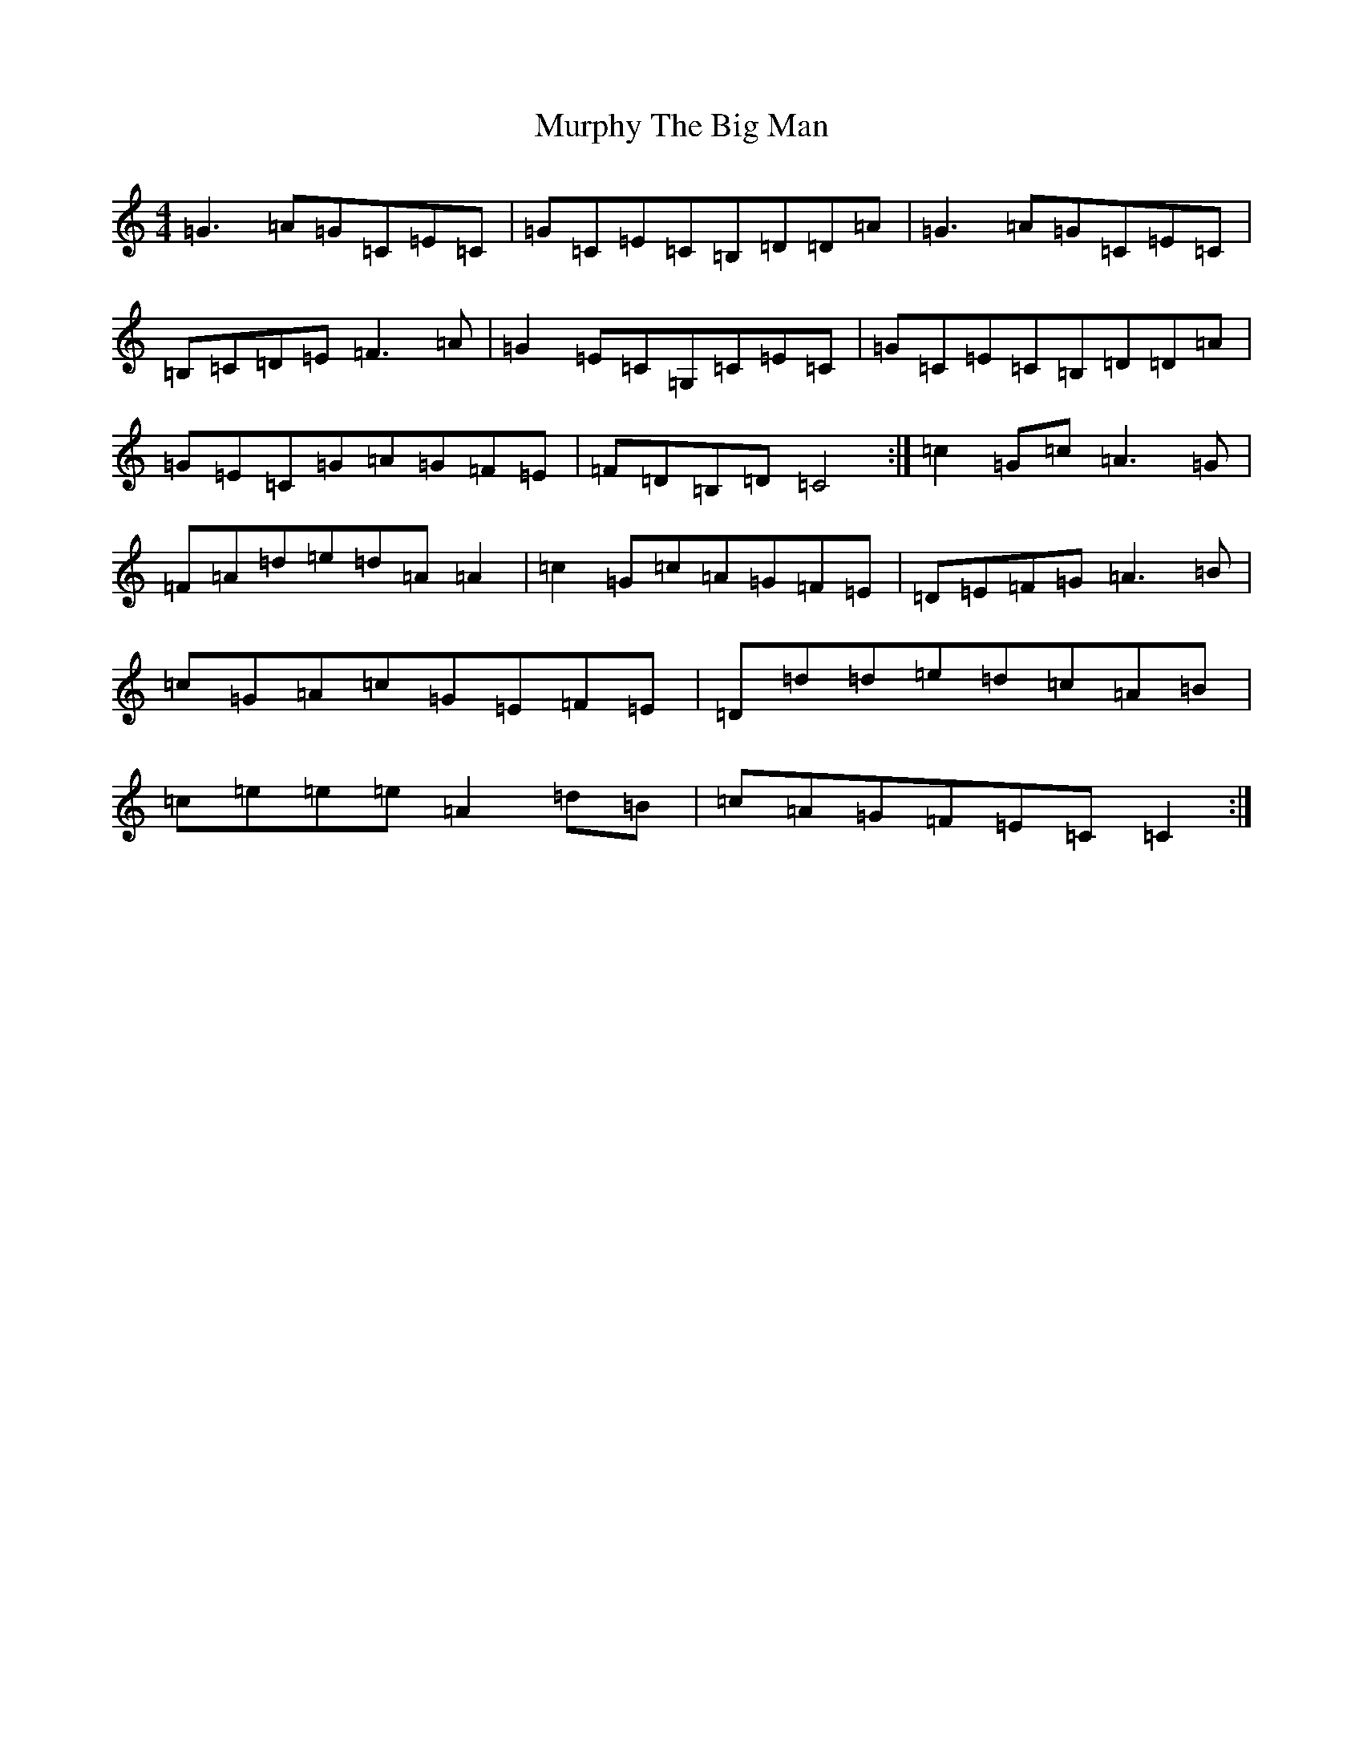 X: 15073
T: Murphy The Big Man
S: https://thesession.org/tunes/7701#setting7701
R: barndance
M:4/4
L:1/8
K: C Major
=G3=A=G=C=E=C|=G=C=E=C=B,=D=D=A|=G3=A=G=C=E=C|=B,=C=D=E=F3=A|=G2=E=C=G,=C=E=C|=G=C=E=C=B,=D=D=A|=G=E=C=G=A=G=F=E|=F=D=B,=D=C4:|=c2=G=c=A3=G|=F=A=d=e=d=A=A2|=c2=G=c=A=G=F=E|=D=E=F=G=A3=B|=c=G=A=c=G=E=F=E|=D=d=d=e=d=c=A=B|=c=e=e=e=A2=d=B|=c=A=G=F=E=C=C2:|
